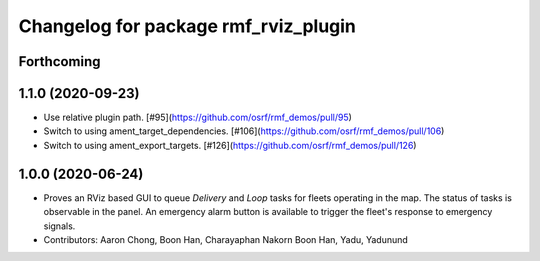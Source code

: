 ^^^^^^^^^^^^^^^^^^^^^^^^^^^^^^^^^^^^^
Changelog for package rmf_rviz_plugin
^^^^^^^^^^^^^^^^^^^^^^^^^^^^^^^^^^^^^

Forthcoming
-----------

1.1.0 (2020-09-23)
------------------
* Use relative plugin path. [#95](https://github.com/osrf/rmf_demos/pull/95)
* Switch to using ament_target_dependencies. [#106](https://github.com/osrf/rmf_demos/pull/106)
* Switch to using ament_export_targets. [#126](https://github.com/osrf/rmf_demos/pull/126)

1.0.0 (2020-06-24)
------------------
* Proves an RViz based GUI to queue `Delivery` and `Loop` tasks for fleets operating in the map. The status of tasks is observable in the panel. An emergency alarm button is available to trigger the fleet's response to emergency signals.
* Contributors: Aaron Chong, Boon Han, Charayaphan Nakorn Boon Han, Yadu, Yadunund
